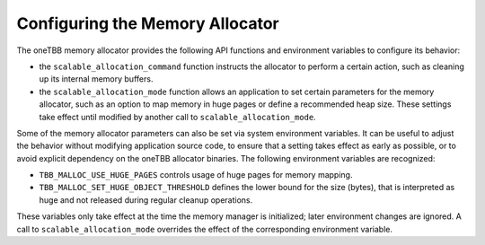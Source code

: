 .. _Allocator_Configuration:

Configuring the Memory Allocator
================================


The oneTBB memory allocator provides the following API functions and
environment variables to configure its behavior:


-  the ``scalable_allocation_command`` function instructs the allocator
   to perform a certain action, such as cleaning up its internal memory
   buffers.


-  the ``scalable_allocation_mode`` function allows an application to
   set certain parameters for the memory allocator, such as an option to
   map memory in huge pages or define a recommended heap size. These
   settings take effect until modified by another call to
   ``scalable_allocation_mode``.


Some of the memory allocator parameters can also be set via system
environment variables. It can be useful to adjust the behavior without
modifying application source code, to ensure that a setting takes effect
as early as possible, or to avoid explicit dependency on the oneTBB
allocator binaries. The following environment variables are recognized:


-  ``TBB_MALLOC_USE_HUGE_PAGES`` controls usage of huge pages for memory
   mapping.


-  ``TBB_MALLOC_SET_HUGE_OBJECT_THRESHOLD`` defines the lower bound for
   the size (bytes), that is interpreted as huge and not released during
   regular cleanup operations.


These variables only take effect at the time the memory manager is
initialized; later environment changes are ignored. A call to
``scalable_allocation_mode`` overrides the effect of the corresponding
environment variable.
